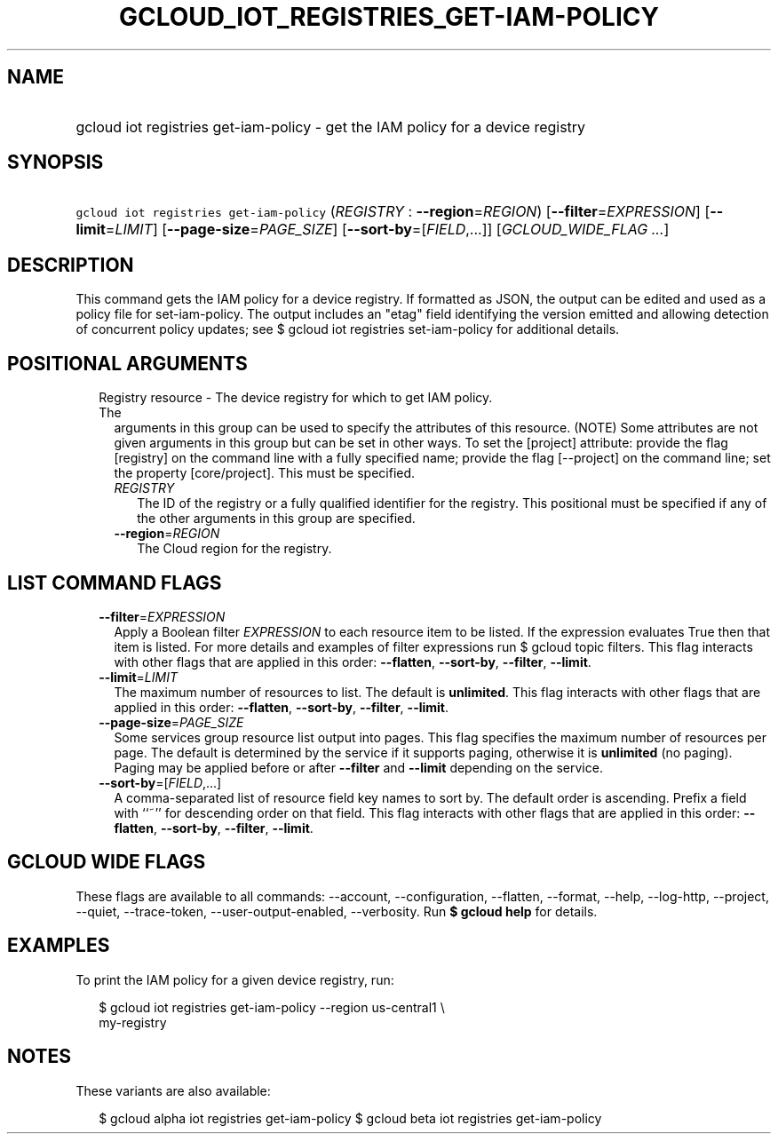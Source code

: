 
.TH "GCLOUD_IOT_REGISTRIES_GET\-IAM\-POLICY" 1



.SH "NAME"
.HP
gcloud iot registries get\-iam\-policy \- get the IAM policy for a device registry



.SH "SYNOPSIS"
.HP
\f5gcloud iot registries get\-iam\-policy\fR (\fIREGISTRY\fR\ :\ \fB\-\-region\fR=\fIREGION\fR) [\fB\-\-filter\fR=\fIEXPRESSION\fR] [\fB\-\-limit\fR=\fILIMIT\fR] [\fB\-\-page\-size\fR=\fIPAGE_SIZE\fR] [\fB\-\-sort\-by\fR=[\fIFIELD\fR,...]] [\fIGCLOUD_WIDE_FLAG\ ...\fR]



.SH "DESCRIPTION"

This command gets the IAM policy for a device registry. If formatted as JSON,
the output can be edited and used as a policy file for set\-iam\-policy. The
output includes an "etag" field identifying the version emitted and allowing
detection of concurrent policy updates; see $ gcloud iot registries
set\-iam\-policy for additional details.



.SH "POSITIONAL ARGUMENTS"

.RS 2m
.TP 2m

Registry resource \- The device registry for which to get IAM policy. The
arguments in this group can be used to specify the attributes of this resource.
(NOTE) Some attributes are not given arguments in this group but can be set in
other ways. To set the [project] attribute: provide the flag [registry] on the
command line with a fully specified name; provide the flag [\-\-project] on the
command line; set the property [core/project]. This must be specified.

.RS 2m
.TP 2m
\fIREGISTRY\fR
The ID of the registry or a fully qualified identifier for the registry. This
positional must be specified if any of the other arguments in this group are
specified.

.TP 2m
\fB\-\-region\fR=\fIREGION\fR
The Cloud region for the registry.


.RE
.RE
.sp

.SH "LIST COMMAND FLAGS"

.RS 2m
.TP 2m
\fB\-\-filter\fR=\fIEXPRESSION\fR
Apply a Boolean filter \fIEXPRESSION\fR to each resource item to be listed. If
the expression evaluates True then that item is listed. For more details and
examples of filter expressions run $ gcloud topic filters. This flag interacts
with other flags that are applied in this order: \fB\-\-flatten\fR,
\fB\-\-sort\-by\fR, \fB\-\-filter\fR, \fB\-\-limit\fR.

.TP 2m
\fB\-\-limit\fR=\fILIMIT\fR
The maximum number of resources to list. The default is \fBunlimited\fR. This
flag interacts with other flags that are applied in this order:
\fB\-\-flatten\fR, \fB\-\-sort\-by\fR, \fB\-\-filter\fR, \fB\-\-limit\fR.

.TP 2m
\fB\-\-page\-size\fR=\fIPAGE_SIZE\fR
Some services group resource list output into pages. This flag specifies the
maximum number of resources per page. The default is determined by the service
if it supports paging, otherwise it is \fBunlimited\fR (no paging). Paging may
be applied before or after \fB\-\-filter\fR and \fB\-\-limit\fR depending on the
service.

.TP 2m
\fB\-\-sort\-by\fR=[\fIFIELD\fR,...]
A comma\-separated list of resource field key names to sort by. The default
order is ascending. Prefix a field with ``~'' for descending order on that
field. This flag interacts with other flags that are applied in this order:
\fB\-\-flatten\fR, \fB\-\-sort\-by\fR, \fB\-\-filter\fR, \fB\-\-limit\fR.


.RE
.sp

.SH "GCLOUD WIDE FLAGS"

These flags are available to all commands: \-\-account, \-\-configuration,
\-\-flatten, \-\-format, \-\-help, \-\-log\-http, \-\-project, \-\-quiet,
\-\-trace\-token, \-\-user\-output\-enabled, \-\-verbosity. Run \fB$ gcloud
help\fR for details.



.SH "EXAMPLES"

To print the IAM policy for a given device registry, run:

.RS 2m
$ gcloud iot registries get\-iam\-policy \-\-region us\-central1 \e
    my\-registry
.RE



.SH "NOTES"

These variants are also available:

.RS 2m
$ gcloud alpha iot registries get\-iam\-policy
$ gcloud beta iot registries get\-iam\-policy
.RE

